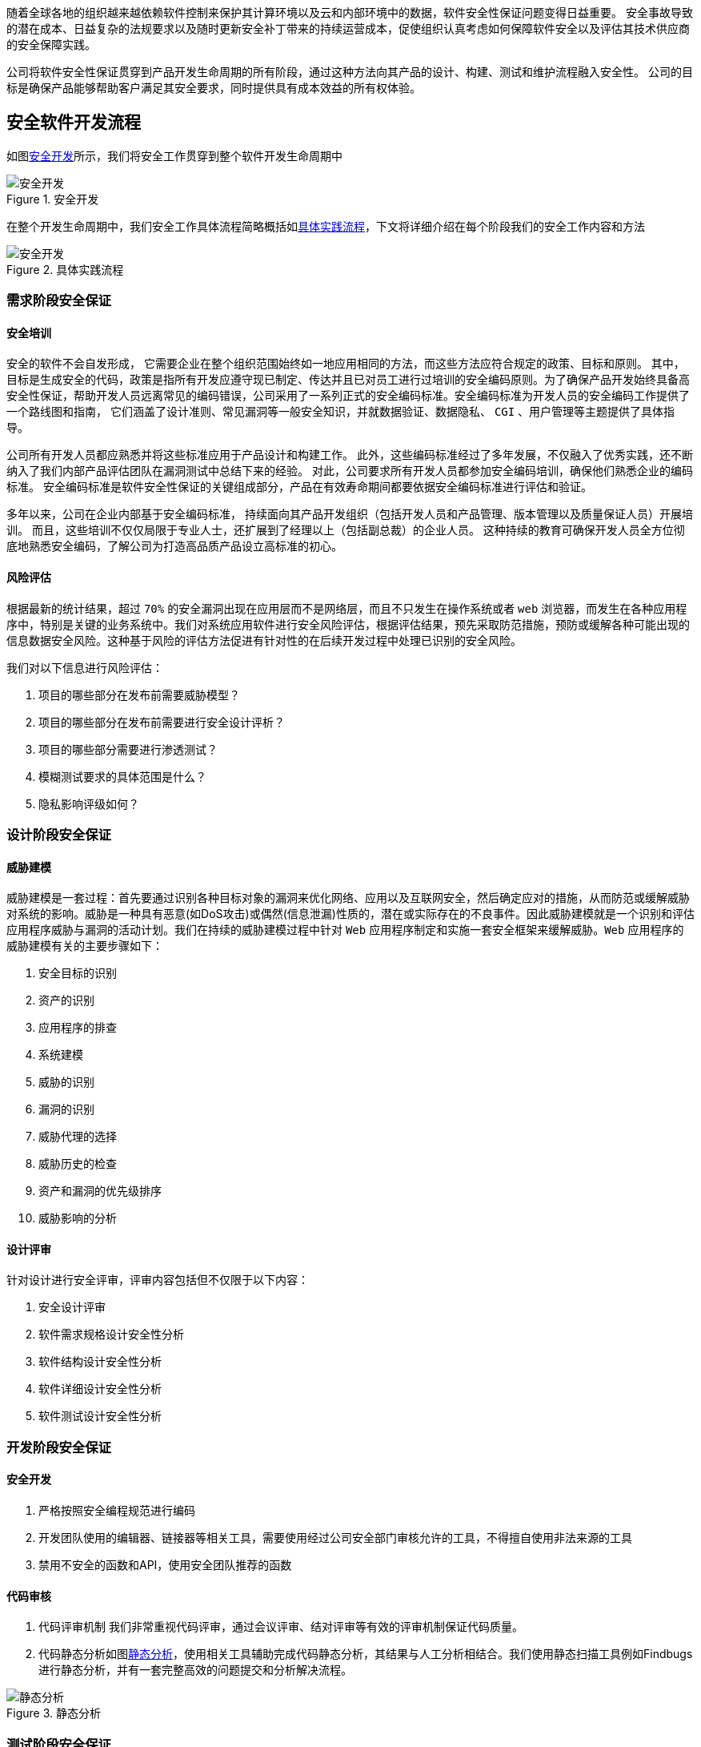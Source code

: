 :page-categories: [guide]
:page-tags: [流程与规范]
:author: halley.fang

随着全球各地的组织越来越依赖软件控制来保护其计算环境以及云和内部环境中的数据，软件安全性保证问题变得日益重要。 安全事故导致的潜在成本、日益复杂的法规要求以及随时更新安全补丁带来的持续运营成本，促使组织认真考虑如何保障软件安全以及评估其技术供应商的安全保障实践。

//more

公司将软件安全性保证贯穿到产品开发生命周期的所有阶段，通过这种方法向其产品的设计、构建、测试和维护流程融入安全性。 公司的目标是确保产品能够帮助客户满足其安全要求，同时提供具有成本效益的所有权体验。

## 安全软件开发流程
如图<<Figure1>>所示，我们将安全工作贯穿到整个软件开发生命周期中

[[Figure1]]
.安全开发
image::images/sdlc/flow001.png[安全开发]

在整个开发生命周期中，我们安全工作具体流程简略概括如<<Figure2>>，下文将详细介绍在每个阶段我们的安全工作内容和方法

[[Figure2]]
.具体实践流程
image::images/sdlc/sdlc.png[安全开发]

### 需求阶段安全保证
#### 安全培训
安全的软件不会自发形成， 它需要企业在整个组织范围始终如一地应用相同的方法，而这些方法应符合规定的政策、目标和原则。 其中，目标是生成安全的代码，政策是指所有开发应遵守现已制定、传达并且已对员工进行过培训的安全编码原则。为了确保产品开发始终具备高安全性保证，帮助开发人员远离常见的编码错误，公司采用了一系列正式的安全编码标准。安全编码标准为开发人员的安全编码工作提供了一个路线图和指南， 它们涵盖了设计准则、常见漏洞等一般安全知识，并就数据验证、数据隐私、 `CGI` 、用户管理等主题提供了具体指导。

公司所有开发人员都应熟悉并将这些标准应用于产品设计和构建工作。 此外，这些编码标准经过了多年发展，不仅融入了优秀实践，还不断纳入了我们内部产品评估团队在漏洞测试中总结下来的经验。 对此，公司要求所有开发人员都参加安全编码培训，确保他们熟悉企业的编码标准。 安全编码标准是软件安全性保证的关键组成部分，产品在有效寿命期间都要依据安全编码标准进行评估和验证。

多年以来，公司在企业内部基于安全编码标准， 持续面向其产品开发组织（包括开发人员和产品管理、版本管理以及质量保证人员）开展培训。 而且，这些培训不仅仅局限于专业人士，还扩展到了经理以上（包括副总裁）的企业人员。 这种持续的教育可确保开发人员全方位彻底地熟悉安全编码，了解公司为打造高品质产品设立高标准的初心。

#### 风险评估
根据最新的统计结果，超过 `70%` 的安全漏洞出现在应用层而不是网络层，而且不只发生在操作系统或者 `web` 浏览器，而发生在各种应用程序中，特别是关键的业务系统中。我们对系统应用软件进行安全风险评估，根据评估结果，预先采取防范措施，预防或缓解各种可能出现的信息数据安全风险。这种基于风险的评估方法促进有针对性的在后续开发过程中处理已识别的安全风险。

我们对以下信息进行风险评估：

. 项目的哪些部分在发布前需要威胁模型？
. 项目的哪些部分在发布前需要进行安全设计评析？
. 项目的哪些部分需要进行渗透测试？
. 模糊测试要求的具体范围是什么？
. 隐私影响评级如何？


### 设计阶段安全保证
#### 威胁建模
威胁建模是一套过程：首先要通过识别各种目标对象的漏洞来优化网络、应用以及互联网安全，然后确定应对的措施，从而防范或缓解威胁对系统的影响。威胁是一种具有恶意(如DoS攻击)或偶然(信息泄漏)性质的，潜在或实际存在的不良事件。因此威胁建模就是一个识别和评估应用程序威胁与漏洞的活动计划。我们在持续的威胁建模过程中针对 `Web` 应用程序制定和实施一套安全框架来缓解威胁。`Web` 应用程序的威胁建模有关的主要步骤如下：

. 安全目标的识别
. 资产的识别
. 应用程序的排查
. 系统建模
. 威胁的识别
. 漏洞的识别
. 威胁代理的选择
. 威胁历史的检查
. 资产和漏洞的优先级排序
. 威胁影响的分析

#### 设计评审
针对设计进行安全评审，评审内容包括但不仅限于以下内容：

. 安全设计评审
. 软件需求规格设计安全性分析
. 软件结构设计安全性分析
. 软件详细设计安全性分析
. 软件测试设计安全性分析

### 开发阶段安全保证
#### 安全开发
. 严格按照安全编程规范进行编码
. 开发团队使用的编辑器、链接器等相关工具，需要使用经过公司安全部门审核允许的工具，不得擅自使用非法来源的工具
. 禁用不安全的函数和API，使用安全团队推荐的函数

#### 代码审核

. 代码评审机制
我们非常重视代码评审，通过会议评审、结对评审等有效的评审机制保证代码质量。

. 代码静态分析如图<<Figure3>>，使用相关工具辅助完成代码静态分析，其结果与人工分析相结合。我们使用静态扫描工具例如Findbugs进行静态分析，并有一套完整高效的问题提交和分析解决流程。

[[Figure3]]
.静态分析
image::images/sdlc/static.png[静态分析]

### 测试阶段安全保证
#### 安全测试
. 安全测试用例执行
[[安全用例]]
测试用例覆盖但不仅限于以下安全测试内容：
* XSS跨站脚本攻击
* 点击劫持
* XXE
* SSRF 服务器端请求伪造
* CORS 跨域资源共享
* URL跳转漏洞
* url访问限制
* 注入攻击
* 文件上传
* 文件包含
* 目录遍历
* 写接口限制测试
* web应用返回敏感信息（不安全对象引用）
* 信息泄露和不正确的错误处理
* session token Cookie安全
* 暴力破解、字典攻击
* 不安全的木马存储（过于简单的加密技术导致破译密码）
* 不安全的通讯（敏感信息未加密）
* 缓冲区溢出
* 输入验证
* 输出编码
* 注册功能
* 登录功能
* 验证码功能
* 忘记密码功能
* 密码安全性要求

. 安全工具扫描进行动态分析
动态扫描流程如图<<Figure4>>,我们使用动态扫描工具例如BurpSuit进行动态测试，并有一套完整高效的问题提交和分析解决流程。

[[Figure4]]
.动态分析
image::images/sdlc/active.png[动态分析]

#### 渗透测试
使用工具进行渗透测试攻击，攻击内容同样覆盖<<安全用例>>内容

### 部署和运维阶段安全保证
#### 安全加固
当客户将软件系统从开发测试环境转移到生产环境时，通常采取一个称为"加固"的流程。 加固的目标是减少生产系统遭到攻击的漏洞数量。 这个流程一般包括：保障底层网络和平台的安全、限制用户权限、移除不必要的功能、关闭可有可无的系统访问，比如未使用过的用户帐户或网络端口。 我们的安全配置计划专注于确保产品提供现成的理想安全状态，客户只需很少操作甚至不需要操作即可进一步"加固"产品。

#### 自动化部署
我们的软件部署过程的每一个步骤都自动化，通过标准化、一致、可扩展、可重复且安全的流程保证快速交付的可靠性和安全性。

#### 补丁管理
. 补丁更新计划
我们的产品安全漏洞修复程序的除错修补机制是参照 `CVSS` 补丁级别定义进行更新计划，风险水平最高的问题会优先得到修复：

* 一级补丁在系统变更确认之日起1周内更新：该级别是针对易被未授权的远程攻击者入侵并会削弱系统功能（比如任意执行代码）却不会要求用户响应的漏洞。这些类型的漏洞会遭受蠕虫病毒的入侵。对于远程用户及本地用户需要获得访问授权的漏洞，或是难以入侵配置的漏洞，不属于有严重影响的漏洞。

* 二级补丁在系统变更确认之日起4周内更新：该级别是针对易于削弱资源的机密性、完整性或可用性的漏洞。这些类型的漏洞会让本地用户获得权限，让未经授权的远程用户查看本应获得授权保护的资源，让获得授权的远程用户执行任意代码，或让本地或远程用户拒绝服务。

* 三级补丁在系统变更确认之日起24周内：该级别是针对难以入侵但在某些情况下仍会部分削弱资源的机密性、完整性或可用性的漏洞。根据对漏洞的技术评估，这些类型的漏洞具有严重的或重要的影响，但不易遭受入侵，或者会影响不太可能遭受入侵的配置。

* 四级补丁在后续某个正式版本中进行更新：该级别是针对有一定安全影响的所有其他问题。这些类型的漏洞会产生不太可能遭受入侵的情况，或者即使成功入侵也只是产生最小的后果。


. 安全修复和补丁包
安全修复也会在补丁包（或同等程序包）和新产品版本中提供。

. 补丁更新文档
每个重要补丁更新均以通告作为头号文档。 该通告会提供受影响的产品清单，并包含每个产品套件的风险表。风险表中提供的信息可帮助客户评估在其特定环境下安全漏洞所带来的风险。可以利用这些风险表来识别风险程度较高的系统，以便先修补它们。 重要补丁更新中修复的每个新安全漏洞均会列在风险表的受影响产品中。


. 补丁更新发布前公告
在每个补丁更新的发布日之前的周四，我们将会发布重要补丁更新文档的一份摘要。 这份摘要称为重要补丁更新发布前公告，它预先提供了关于即将发布的重要补丁更新的一些信息：

* 补丁更新中修复的新漏洞所影响的产品的名称和版本号

* 各产品套件的安全修复数

* 各产品套件的最高 `CVSS` 基础分值

+
此外，还可能包括有助于组织在其环境中规划应用关键补丁更新的其他相关信息

#### 漏洞管理
为了避免给客户带来不必要的风险，我们将在提供补丁更新公告的同时提供其他具体漏洞信息。我们对于其他漏洞信息的获知方式包括但不仅限于以下方式：

* 来自软、硬件厂商和国际、国内知名安全组织的安全通告。
* 公司信息安全部门工作人员的渗透测试结果及安全评审意见。
* 使用安全漏洞评估工具扫描。
* 来自单位合作的安全厂商或友好的外部安全组织给出的漏洞通知。

此外，我们对所有客户提供同样的保护，因此为所有客户提供同样的信息。 我们不会对个别客户提供预先通知， 也不会在产品中开发或发布漏洞的主动利用代码（或概念验证代码）。

#### 安全事件响应
发现安全事件后,我们将在24-48小时内按以下阶段迅速处理解决：

. 阶段1：初步确定波及范围和严重程度，进行事件的初始分类，保全第一手证据，激活事件反应小组，并按需引入相关领域的专家。
. 阶段2：通过进行调查与取证，识别根本原因并着手恢复。
. 阶段3：全面制定执行抑制策略与步骤，采取措施来根除风险，使信息、资产和基础设施恢复正常运转。
. 阶段4：将事件全部过程通知到管理层;从公司形象角度配合公关和外部通信。
. 阶段5：将安全事件和恢复过程进行最终文档化，在放置复发的同时，以供监管部门的检查和必要的诉讼。
